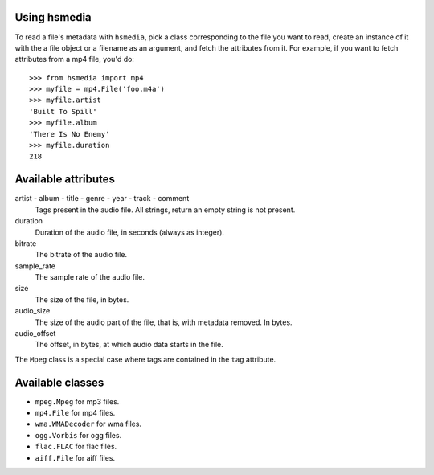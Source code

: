 Using hsmedia
=============

To read a file's metadata with ``hsmedia``, pick a class corresponding to the file you want to read, create an instance of it with the a file object or a filename as an argument, and fetch the attributes from it. For example, if you want to fetch attributes from a mp4 file, you'd do::

    >>> from hsmedia import mp4
    >>> myfile = mp4.File('foo.m4a')
    >>> myfile.artist
    'Built To Spill'
    >>> myfile.album
    'There Is No Enemy'
    >>> myfile.duration
    218

Available attributes
====================

artist - album - title - genre - year - track - comment
    Tags present in the audio file. All strings, return an empty string is not present.

duration
    Duration of the audio file, in seconds (always as integer).

bitrate
    The bitrate of the audio file.

sample_rate
    The sample rate of the audio file.

size
    The size of the file, in bytes.

audio_size
    The size of the audio part of the file, that is, with metadata removed. In bytes.

audio_offset
    The offset, in bytes, at which audio data starts in the file.

The ``Mpeg`` class is a special case where tags are contained in the ``tag`` attribute.

Available classes
=================

* ``mpeg.Mpeg`` for mp3 files.
* ``mp4.File`` for mp4 files.
* ``wma.WMADecoder`` for wma files.
* ``ogg.Vorbis`` for ogg files.
* ``flac.FLAC`` for flac files.
* ``aiff.File`` for aiff files.